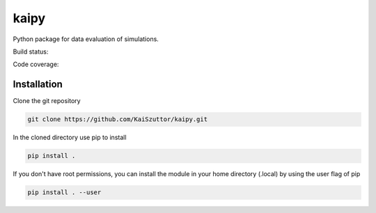=====
kaipy
=====

Python package for data evaluation of simulations.

Build status: |Build status|_

.. |Build status| image:: https://travis-ci.org/KaiSzuttor/kaipy.svg?branch=master
.. _Build status: https://travis-ci.org/KaiSzuttor/kaipy

Code coverage: |Code coverage|

.. |Code coverage| image:: https://codecov.io/github/KaiSzuttor/kaipy/coverage.svg?branch=master

Installation
----

Clone the git repository

.. code:: bash

  git clone https://github.com/KaiSzuttor/kaipy.git
  
In the cloned directory use pip to install

.. code:: bash

  pip install . 
  
If you don't have root permissions, you can install the module in your home directory (.local) by using the user flag of pip

.. code:: bash

  pip install . --user
  
